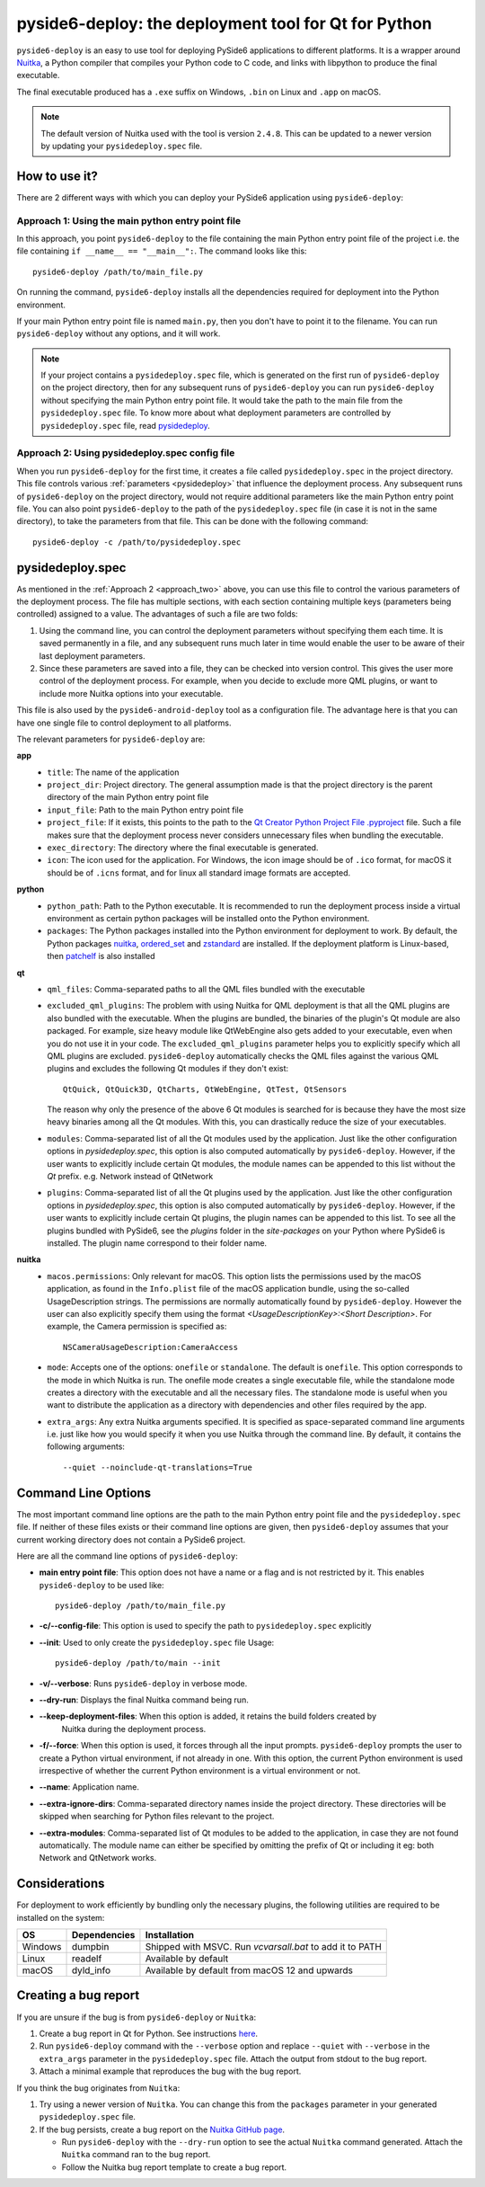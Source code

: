 .. _pyside6-deploy:

pyside6-deploy: the deployment tool for Qt for Python
#####################################################

``pyside6-deploy`` is an easy to use tool for deploying PySide6 applications to different
platforms. It is a wrapper around `Nuitka <https://nuitka.net/>`_, a Python compiler that
compiles your Python code to C code, and links with libpython to produce the final executable.

The final executable produced has a ``.exe`` suffix on Windows, ``.bin`` on Linux and ``.app`` on
macOS.

.. note:: The default version of Nuitka used with the tool is version ``2.4.8``. This can be
    updated to a newer version by updating your ``pysidedeploy.spec`` file.

.. _how_pysidedeploy:

How to use it?
==============

There are 2 different ways with which you can deploy your PySide6 application using
``pyside6-deploy``:

Approach 1: Using the main python entry point file
--------------------------------------------------

In this approach, you point ``pyside6-deploy`` to the file containing the main Python entry point
file of the project i.e. the file containing ``if __name__ == "__main__":``.
The command looks like this::

    pyside6-deploy /path/to/main_file.py

On running the command, ``pyside6-deploy`` installs all the dependencies required for deployment
into the Python environment.

If your main Python entry point file is named ``main.py``, then you don't have to point it to the
filename. You can run ``pyside6-deploy`` without any options, and it will work.

.. note:: If your project contains a ``pysidedeploy.spec`` file, which is generated on the first
    run of ``pyside6-deploy`` on the project directory, then for any subsequent runs of
    ``pyside6-deploy`` you can run ``pyside6-deploy`` without specifying the main Python entry
    point file. It would take the path to the main file from the ``pysidedeploy.spec`` file.
    To know more about what deployment parameters are controlled by ``pysidedeploy.spec`` file,
    read `pysidedeploy`_.

.. _approach_two:

Approach 2: Using pysidedeploy.spec config file
------------------------------------------------

When you run ``pyside6-deploy`` for the first time, it creates a file called ``pysidedeploy.spec``
in the project directory. This file controls various :ref:`parameters <pysidedeploy>` that influence
the deployment process. Any subsequent runs of ``pyside6-deploy`` on the project directory, would
not require additional parameters like the main Python entry point file. You can also point
``pyside6-deploy`` to the path of the ``pysidedeploy.spec`` file (in case it is not in the same
directory), to take the parameters from that file. This can be done with the following command::

    pyside6-deploy -c /path/to/pysidedeploy.spec

.. _pysidedeploy:

pysidedeploy.spec
=================

As mentioned in the :ref:`Approach 2 <approach_two>` above, you can use this file to control the various
parameters of the deployment process. The file has multiple sections, with each section containing
multiple keys (parameters being controlled) assigned to a value. The advantages of such a file are
two folds:

.. _pysidedeployspec_advantages:

#. Using the command line, you can control the deployment parameters without specifying them each
   time. It is saved permanently in a file, and any subsequent runs much later in time
   would enable the user to be aware of their last deployment parameters.

#. Since these parameters are saved into a file, they can be checked into version control. This
   gives the user more control of the deployment process. For example, when you decide to exclude
   more QML plugins, or want to include more Nuitka options into your executable.

This file is also used by the ``pyside6-android-deploy`` tool as a configuration file. The advantage
here is that you can have one single file to control deployment to all platforms.

The relevant parameters for ``pyside6-deploy`` are:

**app**
  * ``title``: The name of the application
  * ``project_dir``: Project directory. The general assumption made is that the project directory
    is the parent directory of the main Python entry point file
  * ``input_file``: Path to the main Python entry point file
  * ``project_file``: If it exists, this points to the path to the `Qt Creator Python Project File
    .pyproject <https://doc.qt.io/qtforpython-6/faq/typesoffiles.html
    #qt-creator-python-project-file-pyproject>`_ file. Such a file makes sure that the deployment
    process never considers unnecessary files when bundling the executable.
  * ``exec_directory``: The directory where the final executable is generated.
  * ``icon``: The icon used for the application. For Windows, the icon image should be of ``.ico``
    format, for macOS it should be of ``.icns`` format, and for linux all standard image formats
    are accepted.

**python**
  * ``python_path``: Path to the Python executable. It is recommended to run the deployment
    process inside a virtual environment as certain python packages will be installed onto the
    Python environment.
  * ``packages``: The Python packages installed into the Python environment for deployment to
    work. By default, the Python packages `nuitka <https://pypi.org/project/Nuitka/>`__,
    `ordered_set <https://pypi.org/project/ordered-set/>`_ and `zstandard
    <https://pypi.org/project/zstandard/>`_ are installed. If the deployment platform is
    Linux-based, then `patchelf <https://pypi.org/project/patchelf/>`_ is also installed

**qt**
  * ``qml_files``: Comma-separated paths to all the QML files bundled with the executable
  * ``excluded_qml_plugins``: The problem with using Nuitka for QML deployment is that all the QML
    plugins are also bundled with the executable. When the plugins are bundled, the binaries of
    the plugin's Qt module are also packaged. For example, size heavy module like QtWebEngine
    also gets added to your executable, even when you do not use it in your code. The
    ``excluded_qml_plugins`` parameter helps you to explicitly specify which all QML plugins are
    excluded. ``pyside6-deploy`` automatically checks the QML files against the various QML
    plugins and excludes the following Qt modules if they don't exist::

      QtQuick, QtQuick3D, QtCharts, QtWebEngine, QtTest, QtSensors

    The reason why only the presence of the above 6 Qt modules is searched for is because they
    have the most size heavy binaries among all the Qt modules. With this, you can drastically
    reduce the size of your executables.
  * ``modules``: Comma-separated list of all the Qt modules used by the application. Just like the
    other configuration options in `pysidedeploy.spec`, this option is also computed automatically
    by ``pyside6-deploy``. However, if the user wants to explicitly include certain Qt modules, the
    module names can be appended to this list without the `Qt` prefix.
    e.g. Network instead of QtNetwork
  * ``plugins``: Comma-separated list of all the Qt plugins used by the application. Just like the
    other configuration options in `pysidedeploy.spec`, this option is also computed automatically
    by ``pyside6-deploy``. However, if the user wants to explicitly include certain Qt plugins,
    the plugin names can be appended to this list. To see all the plugins bundled with PySide6,
    see the `plugins` folder in the `site-packages` on your Python where PySide6 is installed. The
    plugin name correspond to their folder name.

**nuitka**
  * ``macos.permissions``: Only relevant for macOS. This option lists the  permissions used by the
    macOS application, as found in the ``Info.plist`` file of the macOS application bundle, using
    the so-called UsageDescription strings. The permissions are normally automatically found by
    ``pyside6-deploy``. However the user can also explicitly specify them using the format
    `<UsageDescriptionKey>:<Short Description>`. For example, the Camera permission is specified
    as::

      NSCameraUsageDescription:CameraAccess

  * ``mode``: Accepts one of the options: ``onefile`` or ``standalone``. The default is ``onefile``.
    This option corresponds to the mode in which Nuitka is run. The onefile mode creates a single
    executable file, while the standalone mode creates a directory with the executable and all the
    necessary files. The standalone mode is useful when you want to distribute the application as a
    directory with dependencies and other files required by the app.

  * ``extra_args``: Any extra Nuitka arguments specified. It is specified as space-separated
    command line arguments i.e. just like how you would specify it when you use Nuitka through
    the command line. By default, it contains the following arguments::

      --quiet --noinclude-qt-translations=True

Command Line Options
====================

The most important command line options are the path to the main Python entry point file and the
``pysidedeploy.spec`` file. If neither of these files exists or their command line options are
given, then ``pyside6-deploy`` assumes that your current working directory does not contain a
PySide6 project.

Here are all the command line options of ``pyside6-deploy``:

* **main entry point file**: This option does not have a name or a flag and is not restricted by it.
  This enables ``pyside6-deploy`` to be used like::

    pyside6-deploy /path/to/main_file.py

* **-c/--config-file**: This option is used to specify the path to ``pysidedeploy.spec`` explicitly

* **--init**: Used to only create the ``pysidedeploy.spec`` file
  Usage::

    pyside6-deploy /path/to/main --init


* **-v/--verbose**: Runs ``pyside6-deploy`` in verbose mode.

* **--dry-run**: Displays the final Nuitka command being run.

* **--keep-deployment-files**: When this option is added, it retains the build folders created by
   Nuitka during the deployment process.

* **-f/--force**: When this option is used, it forces through all the input prompts.
  ``pyside6-deploy`` prompts the user to create a Python virtual environment, if not already in one.
  With this option, the current Python environment is used irrespective of whether the current
  Python environment is a virtual environment or not.

* **--name**: Application name.

* **--extra-ignore-dirs**: Comma-separated directory names inside the project directory. These
  directories will be skipped when searching for Python files relevant to the project.

* **--extra-modules**:  Comma-separated list of Qt modules to be added to the application,
  in case they are not found automatically. The module name can either be specified
  by omitting the prefix of Qt or including it eg: both Network and QtNetwork works.

Considerations
===============

For deployment to work efficiently by bundling only the necessary plugins, the following utilities
are required to be installed on the system:

.. list-table::
   :header-rows: 1

   * - OS
     - Dependencies
     - Installation
   * - Windows
     - dumpbin
     - Shipped with MSVC. Run `vcvarsall.bat` to add it to PATH
   * - Linux
     - readelf
     - Available by default
   * - macOS
     - dyld_info
     - Available by default from macOS 12 and upwards

Creating a bug report
=====================

If you are unsure if the bug is from ``pyside6-deploy`` or ``Nuitka``:

#. Create a bug report in Qt for Python. See instructions
   `here <https://wiki.qt.io/Qt_for_Python/Reporting_Bugs>`_.

#. Run ``pyside6-deploy`` command with the ``--verbose`` option and replace ``--quiet`` with
   ``--verbose`` in the ``extra_args`` parameter in the ``pysidedeploy.spec`` file. Attach the
   output from stdout to the bug report.

#. Attach a minimal example that reproduces the bug with the bug report.

If you think the bug originates from ``Nuitka``:

#. Try using a newer version of ``Nuitka``. You can change this from the ``packages`` parameter in
   your generated ``pysidedeploy.spec`` file.

#. If the bug persists, create a bug report on the
   `Nuitka GitHub page <https://github.com/Nuitka/Nuitka/issues>`_.

   * Run ``pyside6-deploy`` with the ``--dry-run`` option to see the actual ``Nuitka`` command
     generated. Attach the ``Nuitka`` command ran to the bug report.
   * Follow the Nuitka bug report template to create a bug report.
